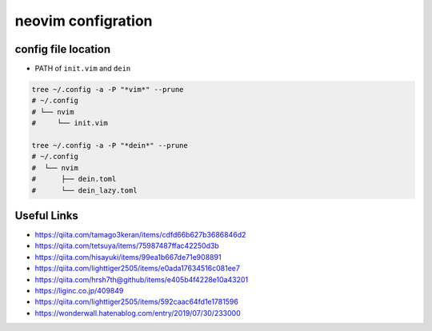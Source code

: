 ====================
neovim configration
====================


config file location
~~~~~~~~~~~~~~~~~~~~~~

- PATH of ``init.vim`` and ``dein``

.. code:: bash

   tree ~/.config -a -P "*vim*" --prune
   # ~/.config
   # └── nvim
   #     └── init.vim

   tree ~/.config -a -P "*dein*" --prune
   # ~/.config               
   #  └── nvim              
   #      ├── dein.toml     
   #      └── dein_lazy.toml



Useful Links
~~~~~~~~~~~~~~

- https://qiita.com/tamago3keran/items/cdfd66b627b3686846d2
- https://qiita.com/tetsuya/items/75987487ffac42250d3b
- https://qiita.com/hisayuki/items/99ea1b667de71e908891
- https://qiita.com/lighttiger2505/items/e0ada17634516c081ee7
- https://qiita.com/hrsh7th@github/items/e405b4f4228e10a43201
- https://liginc.co.jp/409849
- https://qiita.com/lighttiger2505/items/592caac64fd1e1781596
- https://wonderwall.hatenablog.com/entry/2019/07/30/233000

